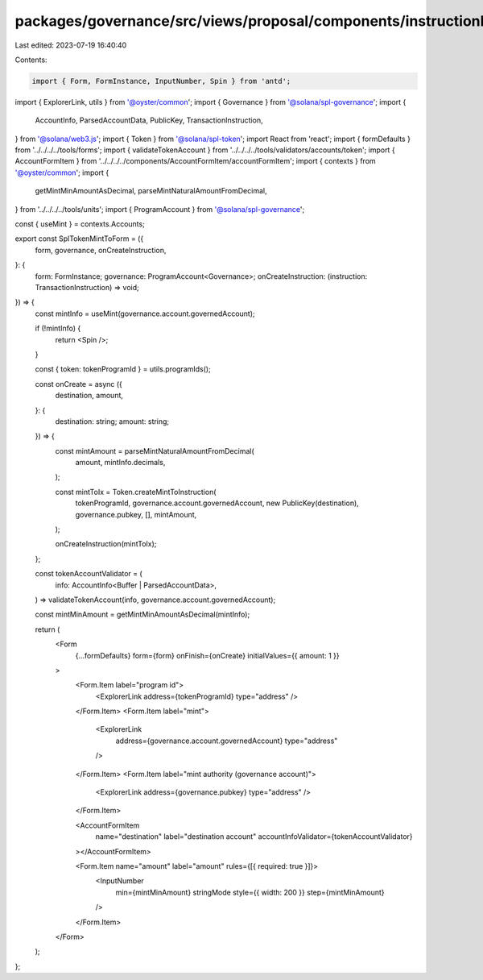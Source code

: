 packages/governance/src/views/proposal/components/instructionInput/splTokenMintToForm.tsx
=========================================================================================

Last edited: 2023-07-19 16:40:40

Contents:

.. code-block:: tsx

    import { Form, FormInstance, InputNumber, Spin } from 'antd';
import { ExplorerLink, utils } from '@oyster/common';
import { Governance } from '@solana/spl-governance';
import {
  AccountInfo,
  ParsedAccountData,
  PublicKey,
  TransactionInstruction,
} from '@solana/web3.js';
import { Token } from '@solana/spl-token';
import React from 'react';
import { formDefaults } from '../../../../tools/forms';
import { validateTokenAccount } from '../../../../tools/validators/accounts/token';
import { AccountFormItem } from '../../../../components/AccountFormItem/accountFormItem';
import { contexts } from '@oyster/common';
import {
  getMintMinAmountAsDecimal,
  parseMintNaturalAmountFromDecimal,
} from '../../../../tools/units';
import { ProgramAccount } from '@solana/spl-governance';

const { useMint } = contexts.Accounts;

export const SplTokenMintToForm = ({
  form,
  governance,
  onCreateInstruction,
}: {
  form: FormInstance;
  governance: ProgramAccount<Governance>;
  onCreateInstruction: (instruction: TransactionInstruction) => void;
}) => {
  const mintInfo = useMint(governance.account.governedAccount);

  if (!mintInfo) {
    return <Spin />;
  }

  const { token: tokenProgramId } = utils.programIds();

  const onCreate = async ({
    destination,
    amount,
  }: {
    destination: string;
    amount: string;
  }) => {
    const mintAmount = parseMintNaturalAmountFromDecimal(
      amount,
      mintInfo.decimals,
    );

    const mintToIx = Token.createMintToInstruction(
      tokenProgramId,
      governance.account.governedAccount,
      new PublicKey(destination),
      governance.pubkey,
      [],
      mintAmount,
    );

    onCreateInstruction(mintToIx);
  };

  const tokenAccountValidator = (
    info: AccountInfo<Buffer | ParsedAccountData>,
  ) => validateTokenAccount(info, governance.account.governedAccount);

  const mintMinAmount = getMintMinAmountAsDecimal(mintInfo);

  return (
    <Form
      {...formDefaults}
      form={form}
      onFinish={onCreate}
      initialValues={{ amount: 1 }}
    >
      <Form.Item label="program id">
        <ExplorerLink address={tokenProgramId} type="address" />
      </Form.Item>
      <Form.Item label="mint">
        <ExplorerLink
          address={governance.account.governedAccount}
          type="address"
        />
      </Form.Item>
      <Form.Item label="mint authority (governance account)">
        <ExplorerLink address={governance.pubkey} type="address" />
      </Form.Item>

      <AccountFormItem
        name="destination"
        label="destination account"
        accountInfoValidator={tokenAccountValidator}
      ></AccountFormItem>

      <Form.Item name="amount" label="amount" rules={[{ required: true }]}>
        <InputNumber
          min={mintMinAmount}
          stringMode
          style={{ width: 200 }}
          step={mintMinAmount}
        />
      </Form.Item>
    </Form>
  );
};


